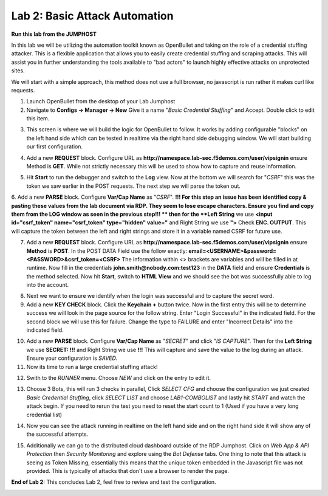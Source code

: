 Lab 2: Basic Attack Automation 
==============================

**Run this lab from the JUMPHOST**

In this lab we will be utilizing the automation toolkit known as OpenBullet and taking on the 
role of a credential stuffing attacker.  This is a flexible application that allows you to easily
create credential stuffing and scraping attacks. This will assist you in further understanding the tools
available to "bad actors" to launch highly effective attacks on unprotected sites.

We will start with a simple approach, this method does not use a full browser, no javascript is run rather
it  makes curl like requests.

1. Launch OpenBullet from the desktop of your Lab Jumphost

2. Navigate to **Configs -> Manager -> New**  Give it a name "*Basic Credential Stuffing*" and Accept.  Double click to edit this item.

|lab001|

3. This screen is where we will build the logic for OpenBullet to follow.  It works by adding configurable "blocks" on the left hand side which can be tested in realtime via the right hand side debugging window. We will start building our first configuration.

|lab002|

4. Add a new **REQUEST** block. Configure URL as **http://namespace.lab-sec.f5demos.com/user/vipsignin** ensure Method is **GET**.  While not strictly necessary this will be used to show how to capture and reuse information.

|lab003|

5. Hit **Start** to run the debugger and switch to the **Log** view.  Now at the bottom we will search for "*CSRF*" this was the token we saw earlier in the POST requests.  The next step we will parse the token out.

|lab004|

6. Add a new **PARSE** block. Configure **Var/Cap Name** as "*CSRF*".  
**!!! For this step an issue has been identified copy & pasting these values from the lab document via RDP. They seem to lose escape characters. Ensure you find and copy them from the LOG window as seen in the previous step!!! **
then for the **Left String** we use **<input id="csrf_token" name="csrf_token" type="hidden" value="** and Right String we use **">** Check **ENC. OUTPUT**. This will capture the token between the left and right strings and store it in a variable named CSRF for future use.


|lab005|

7. Add a new **REQUEST** block. Configure URL as **http://namespace.lab-sec.f5demos.com/user/vipsignin** ensure **Method** is **POST**.  In the POST DATA Field use the follow exactly: **email=<USERNAME>&password=<PASSWORD>&csrf_token=<CSRF>**  The information within <> brackets are variables and will be filled in at runtime.  Now fill in the credentials **john.smith@nobody.com:test123** in the **DATA** field and ensure **Credentials** is the method selected.  Now hit **Start**, switch to **HTML View** and we should see the bot was successfully able to log into the account.

|lab006|

8. Next we want to ensure we identify when the login was successful and to capture the secret word.

9. Add a new **KEY CHECK** block. Click the **Keychain +** button twice.  Now in the first entry this will be to determine success we will look in the page source for the follow string.  Enter "Login Successful" in the indicated field.  For the second block we will use this for failure.  Change the type to FAILURE and enter "Incorrect Details" into the indicated field.

|lab007|

10. Add a new **PARSE** block.  Configure **Var/Cap Name** as "*SECRET*" and click "*IS CAPTURE*".  Then for the **Left String** we use **SECRET: !!!** and Right String we use **!!!**   This will capture and save the value to the log during an attack.  Ensure your configuration is *SAVED*.

11. Now its time to run a large credential stuffing attack!

|lab008|

12. Swith to the *RUNNER* menu.  Choose *NEW* and click on the entry to edit it.

|lab009|

13. Choose 3 Bots, this will run 3 checks in parallel, Click *SELECT CFG* and choose the configuration we just created *Basic Credential Stuffing*, click *SELECT LIST* and choose *LAB1-COMBOLIST* and lastly hit *START* and watch the attack begin.  If you need to rerun the test you need to reset the start count to 1 (Used if you have a very long credential list)

|lab010|

14. Now you can see the attack running in realtime on the left hand side and on the right hand side it will show any of the successful attempts.

|lab011|

15. Additionally we can go to the distributed cloud dashboard outside of the RDP Jumphost.  Click on *Web App & API Protection* then *Security Monitoring* and explore using the *Bot Defense* tabs.  One thing to note that this attack is seeing as Token Missing, essentially this means that the unique token embedded in the Javascript file was not provided. This is typically of attacks that don't use a browser to render the page.

|lab012|

**End of Lab 2:**  This concludes Lab 2, feel free to review and test the configuration.
 
|labend|

.. |lab001| image:: _static/Slide6.png
   :width: 800px
.. |lab002| image:: _static/Slide7.png
   :width: 800px
.. |lab003| image:: _static/Slide8.png
   :width: 800px
.. |lab004| image:: _static/Slide9.png
   :width: 800px
.. |lab005| image:: _static/Slide10.png
   :width: 800px
.. |lab006| image:: _static/Slide11.png
   :width: 800px
.. |lab007| image:: _static/Slide12.png
   :width: 800px
.. |lab008| image:: _static/Slide13.png
   :width: 800px
.. |lab009| image:: _static/Slide14.png
   :width: 800px
.. |lab010| image:: _static/Slide15.png
   :width: 800px
.. |lab011| image:: _static/Slide16.png
   :width: 800px
.. |lab012| image:: _static/Slide17.png
   :width: 800px
.. |labend| image:: _static/labend.png
   :width: 800px
